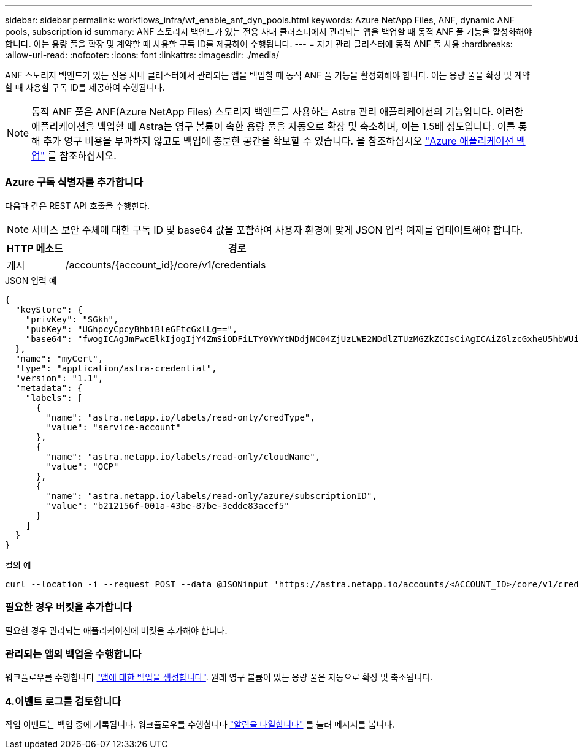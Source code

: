 ---
sidebar: sidebar 
permalink: workflows_infra/wf_enable_anf_dyn_pools.html 
keywords: Azure NetApp Files, ANF, dynamic ANF pools, subscription id 
summary: ANF 스토리지 백엔드가 있는 전용 사내 클러스터에서 관리되는 앱을 백업할 때 동적 ANF 풀 기능을 활성화해야 합니다. 이는 용량 풀을 확장 및 계약할 때 사용할 구독 ID를 제공하여 수행됩니다. 
---
= 자가 관리 클러스터에 동적 ANF 풀 사용
:hardbreaks:
:allow-uri-read: 
:nofooter: 
:icons: font
:linkattrs: 
:imagesdir: ./media/


[role="lead"]
ANF 스토리지 백엔드가 있는 전용 사내 클러스터에서 관리되는 앱을 백업할 때 동적 ANF 풀 기능을 활성화해야 합니다. 이는 용량 풀을 확장 및 계약할 때 사용할 구독 ID를 제공하여 수행됩니다.


NOTE: 동적 ANF 풀은 ANF(Azure NetApp Files) 스토리지 백엔드를 사용하는 Astra 관리 애플리케이션의 기능입니다. 이러한 애플리케이션을 백업할 때 Astra는 영구 볼륨이 속한 용량 풀을 자동으로 확장 및 축소하며, 이는 1.5배 정도입니다. 이를 통해 추가 영구 비용을 부과하지 않고도 백업에 충분한 공간을 확보할 수 있습니다. 을 참조하십시오 https://docs.netapp.com/us-en/astra-control-service/learn/azure-storage.html#application-backups["Azure 애플리케이션 백업"^] 를 참조하십시오.



=== Azure 구독 식별자를 추가합니다

다음과 같은 REST API 호출을 수행한다.


NOTE: 서비스 보안 주체에 대한 구독 ID 및 base64 값을 포함하여 사용자 환경에 맞게 JSON 입력 예제를 업데이트해야 합니다.

[cols="1,6"]
|===
| HTTP 메소드 | 경로 


| 게시 | /accounts/{account_id}/core/v1/credentials 
|===
.JSON 입력 예
[source, json]
----
{
  "keyStore": {
    "privKey": "SGkh",
    "pubKey": "UGhpcyCpcyBhbiBleGFtcGxlLg==",
    "base64": "fwogICAgJmFwcElkIjogIjY4ZmSiODFiLTY0YWYtNDdjNC04ZjUzLWE2NDdlZTUzMGZkZCIsCiAgICAiZGlzcGxheU5hbWUiOiAic3AtYXN0cmEtZGV2LXFhIiwKICAgICJuYW1lIjogImh0dHA6Ly9zcC1hc3RyYS1kZXYtcWEiLAogICAgInBhc3N3b3JkIjogIllLQThRfk9IVVJkZWZYM0pSTWJlLnpUeFBleVE0UnNwTG9DcUJjazAiLAogICAgInRlbmFudCI6ICIwMTFjZGY2Yy03NTEyLTQ3MDUtYjI0ZS03NzIxYWZkOGNhMzciLAogICAgInN1YnNjcmlwdGlvbklkIjogImIyMDAxNTVmLTAwMWEtNDNiZS04N2JlLTNlZGRlODNhY2VmNCIKfQ=="
  },
  "name": "myCert",
  "type": "application/astra-credential",
  "version": "1.1",
  "metadata": {
    "labels": [
      {
        "name": "astra.netapp.io/labels/read-only/credType",
        "value": "service-account"
      },
      {
        "name": "astra.netapp.io/labels/read-only/cloudName",
        "value": "OCP"
      },
      {
        "name": "astra.netapp.io/labels/read-only/azure/subscriptionID",
        "value": "b212156f-001a-43be-87be-3edde83acef5"
      }
    ]
  }
}
----
.컬의 예
[source, curl]
----
curl --location -i --request POST --data @JSONinput 'https://astra.netapp.io/accounts/<ACCOUNT_ID>/core/v1/credentials' --header 'Accept: */*' --header 'Authorization: Bearer <API_TOKEN>' --header 'Content-Type: application/astra-credential+json'
----


=== 필요한 경우 버킷을 추가합니다

필요한 경우 관리되는 애플리케이션에 버킷을 추가해야 합니다.



=== 관리되는 앱의 백업을 수행합니다

워크플로우를 수행합니다 link:../workflows/wf_create_backup.html["앱에 대한 백업을 생성합니다"]. 원래 영구 볼륨이 있는 용량 풀은 자동으로 확장 및 축소됩니다.



=== 4.이벤트 로그를 검토합니다

작업 이벤트는 백업 중에 기록됩니다. 워크플로우를 수행합니다 link:../workflows/wf_list_notifications.html["알림을 나열합니다"] 를 눌러 메시지를 봅니다.

